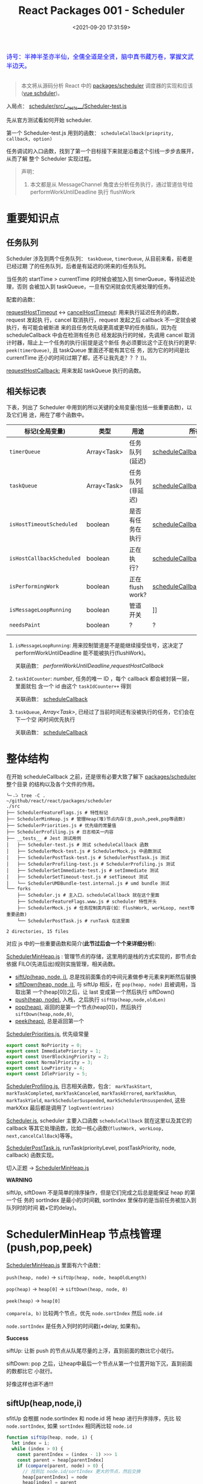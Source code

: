 #+TITLE: React Packages 001 - Scheduler
#+DATE: <2021-09-20 17:31:59>
#+EMAIL: Lee ZhiCheng<gccll.love@gmail.com>
#+TAGS[]: react, scheduler
#+CATEGORIES[]: react
#+LANGUAGE: zh-cn
#+STARTUP: indent

#+begin_export html
<link href="https://fonts.goo~gleapis.com/cs~s2?family=ZCOOL+XiaoWei&display=swap" rel="stylesheet">
<kbd>
<font color="blue" size="3" style="font-family: 'ZCOOL XiaoWei', serif;">
  诗号：半神半圣亦半仙，全儒全道是全贤，脑中真书藏万卷，掌握文武半边天。
</font>
</kbd><br><br>
<img  src="/img/bdx/shz-001.jpg"/>
#+end_export

#+begin_quote
本文将从源码分析 React 中的 [[https://github.com/facebook/react/blob/main/packages/scheduler/][packages/scheduler]] 调度器的实现和应该([[/vue/vue-teardown-2-sheduler/][vue schduler]])。
#+end_quote

入局点： [[https://github.com/facebook/react/blob/main/packages/scheduler/src/__tests__/Scheduler-test.js][scheduler/src/__tests__/Scheduler-test.js]]

先从官方测试看如何开始 scheduler.

第一个 Scheduler-test.js  用到的函数： ~scheduleCallback(prioprity, callback, option)~

任务调试的入口函数，找到了第一个目标接下来就是沿着这个引线一步步去展开，从而了解
整个 Scheduler 实现过程。

[[/img/react/scheduler.svg]]

#+begin_quote
声明：

1. 本文都是从 MessageChannel 角度去分析任务执行，通过管道信号给
   performWorkUntilDeadline 执行 flushWork
#+end_quote

* 重要知识点
:PROPERTIES:
:COLUMNS:  %CUSTOM_ID[(Custom Id)]
:CUSTOM_ID: important
:END:

** 任务队列
:PROPERTIES:
:COLUMNS:  %CUSTOM_ID[(Custom Id)]
:CUSTOM_ID: queue
:END:

Scheduler 涉及到两个任务队列： ~taskQueue~, ~timerQueue~, 从目前来看，前者是已经过期
了的任务队列，后者是有延迟的(将来的)任务队列。

当任务的 startTime > currentTime 的时候会被加入到 timerQueue，等待延迟处理，否则
会被加入到 taskQueue，一旦有空闲就会优先被处理的任务。

配套的函数：

[[#requestHostTimeout][requestHostTimeout]] <-> [[#cancelHostTimeout][cancelHostTimeout]]: 用来执行延迟任务的函数，request 发起执
行，cancel 取消执行，request 发起之后 callback 不一定就会被执行，有可能会被新进
来的且任务优先级更高或更早的任务插队，因为在 scheduleCallback 中会在检测有任务已
经发起执行的时候，先调用 cancel 取消计时器，阻止上一个任务的执行(前提是这个新任
务必须要比这个正在执行的更早: ~peek(timerQueue)~, 且 taskQueue 里面还不能有其它任
务，因为它的时间是比 currentTime 还小的时间(过期了都，还不让我先走？？？))。

[[#requestHostCallback][requestHostCallback:]] 用来发起 taskQueue 执行的函数。

** 相关标记表
:PROPERTIES:
:COLUMNS:  %CUSTOM_ID[(Custom Id)]
:CUSTOM_ID: flags
:END:

下表，列出了 Scheduler 中用到的所以关键的全局变量(包括一些重要函数)，以及它们用
途，用在了哪个函数中。

| 标记(全局变量)          | 类型        | 用途             | 所在/关联函数                                |
|-------------------------+-------------+------------------+----------------------------------------------|
| ~timerQueue~              | Array<Task> | 任务队列(延迟)   | [[#scheduleCallback][scheduleCallback]]                             |
| ~taskQueue~               | Array<Task> | 任务队列(非延迟) | [[#scheduleCallback][scheduleCallback]]                             |
| ~isHostTimeoutScheduled~  | boolean     | 是否有任务在执行 | [[#scheduleCallback][scheduleCallback]],[[#requestHostTimeout][requestHostTimeout]]          |
| ~isHostCallbackScheduled~ | boolean     | 正在执行？       | [[#scheduleCallback][scheduleCallback]],[[#requestHostCallback][requestHostCallback]]         |
| ~isPerformingWork~        | boolean     | 正在flush work?  | [[#scheduleCallback][scheduleCallback]],[[#requestHostCallback][requestHostCallback]]         |
| ~isMessageLoopRunning~    | boolean     | 管道开关         | ]] |
| ~needsPaint~              | boolean     | ?                | ?                                            |
|                         |             |                  |                                              |
|                         |             |                  |                                              |

1. ~isMessageLoopRunning~: 用来控制管道是不是能继续接受信号，这决定了
 performWorkUntilDeadline 能不能被执行(flushWork)。

   关联函数： [[performWorkUntilDeadline][performWorkUntilDeadline]],[[requestHostCallback][requestHostCallback]]

2. ~taskIdCounter~: /number/, 任务的唯一 ID ，每个 callback 都会被封装一层，里面就包
   含一个 id 由这个 ~taskIdCounter++~ 得到

   关联函数： [[#scheduleCallback][scheduleCallback]]
3. ~taskQueue~, /Array<Task>/, 已经过了当前时间还有没被执行的任务，它们会在下一个空
   闲时间优先执行

   关联函数： [[#scheduleCallback][scheduleCallback]]
* 整体结构
:PROPERTIES:
:COLUMNS:  %CUSTOM_ID[(Custom Id)]
:CUSTOM_ID: init
:END:

在开始 scheduleCallback 之前，还是很有必要大致了解下 [[https://github.com/facebook/react/blob/main/packages/scheduler/][packages/scheduler]] 整个目录
的结构以及各个文件的作用。

#+begin_src shell
╰─⠠⠵ tree -C .                                                                ~/github/react/react/packages/scheduler
./src
├── SchedulerFeatureFlags.js # 特性标记
├── SchedulerMinHeap.js # 管理Heap(堆)节点内存(含,push,peek,pop等函数)
├── SchedulerPriorities.js # 优先级的常量值
├── SchedulerProfiling.js # 日志相关一内容
├── __tests__ # Jest 测试用例
│   ├── Scheduler-test.js # 测试 scheduleCallback 函数
│   ├── SchedulerMock-test.js # SchedulerMock.js 中函数测试
│   ├── SchedulerPostTask-test.js # SchedulerPostTask.js 测试
│   ├── SchedulerProfiling-test.js # SchedulerProfiling.js 测试
│   ├── SchedulerSetImmediate-test.js # setImmediate 测试
│   ├── SchedulerSetTimeout-test.js # setTimeout 测试
│   └── SchedulerUMDBundle-test.internal.js # umd bundle 测试
└── forks
    ├── Scheduler.js # 主入口，scheduleCallback 就在这个里面
    ├── SchedulerFeatureFlags.www.js # scheduler 特性开头
    ├── SchedulerMock.js # 任务控制类内容(如：flushWork, workLoop, next等重要函数)
    └── SchedulerPostTask.js # runTask 在这里面

2 directories, 15 files
#+end_src

对应 js 中的一些重要函数和简介(*此节过后会一个个来详细分析*):

[[https://github.com/facebook/react/blob/main/packages/scheduler/src/SchedulerMinHeap.js][SchedulerMinHeap.js]] : 管理节点的存储，这里用的是栈的方式实现的，即节点会依据
FILO(先进后出)规则实施管理，相关函数。

- [[#siftUp][siftUp(heap, node, i)]], 总是找前面集合的中间元素做参考元素来判断然后替换
- [[#siftDown][siftDown(heap, node, i)]], 与 siftUp 相反，在 ~pop(heap, node)~ 且被调用，当取出第
  一个(heap[0])之后，让 last 变成第一个然后执行 siftDown()
- [[#push][push(heap, node)]], 入栈，之后执行 ~siftUp(heap,node,oldLen)~
- [[#pop][pop(heap)]], 返回的是第一个节点(heap[0])，然后执行 ~siftDown(heap,node,0)~,
- [[#peek][peek(heap)]], 总是返回第一个


[[https://github.com/facebook/react/blob/main/packages/scheduler/src/SchedulerPriorities.js][SchedulerPriorities.js]], 优先级常量

#+begin_src js
export const NoPriority = 0;
export const ImmediatePriority = 1;
export const UserBlockingPriority = 2;
export const NormalPriority = 3;
export const LowPriority = 4;
export const IdlePriority = 5;
#+end_src

[[https://github.com/facebook/react/blob/main/packages/scheduler/src/SchedulerProfiling.js][SchedulerProfiling.js]], 日志相关函数，包含： ~markTaskStart~, ~markTaskCompleted~,
~markTaskCanceled~, ~markTaskErrored~, ~markTaskRun~, ~markTaskYield~,
~markSchedulerSuspended~, ~markSchedulerUnsuspended~, 这些 markXxx 最后都是调用了 ~logEvent(entries)~

[[https://github.com/facebook/react/blob/main/packages/scheduler/src/forks/Scheduler.js][Scheduler.js]], scheduler 主要入口函数 ~scheduleCallback~ 就在这里以及其它的
callback 等其它处理函数，比如一核心函数(~flushWork, workLoop,
next,cancelCallBack~)等等。

[[https://github.com/facebook/react/blob/main/packages/scheduler/src/forks/SchedulerPostTask.js][SchedulerPostTask.js]], runTask(priorityLevel, postTaskPriority, node, callback)
函数实现。

切入正题 -> [[https://github.com/facebook/react/blob/main/packages/scheduler/src/SchedulerMinHeap.js][SchedulerMinHeap.js]]

#+begin_warn
@@html:<p><strong>WARNING</strong></p>@@

siftUp, siftDown 不是简单的排序操作，但是它们完成之后总是能保证 heap 的第一个任
务的 sortIndex 是最小的(时间戳, sortIndex 里保存的是当前任务被加入到队列时的时间
戳+它的delay)。
#+end_warn

* SchedulerMinHeap 节点栈管理(push,pop,peek)
:PROPERTIES:
:COLUMNS:  %CUSTOM_ID[(Custom Id)]
:CUSTOM_ID: heap
:END:

_SchedulerMinHeap.js_ 里面有六个函数：

~push(heap, node)~ -> ~siftUp(heap, node, heapOldLength)~

~pop(heap)~ -> ~heap[0]~ -> ~siftDown(heap, node, 0)~

~peek(heap)~ -> ~heap[0]~

~compare(a, b)~ 比较两个节点，优先 ~node.sortIndex~ 然后 ~node.id~

~node.sortIndex~ 是任务入列时的时间戳(+delay, 如果有)。

#+begin_success
@@html:<p><strong>Success</strong></p>@@

siftUp: 让新 push 的节点从队尾尽量的上浮，直到前面的数比它小就行。

siftDown: pop 之后，让heap中最后一个节点从第一个位置开始下沉，直到前面的数都比它
小就行。

好像这样也讲不通!!!
#+end_success

** siftUp(heap,node,i)
:PROPERTIES:
:COLUMNS:  %CUSTOM_ID[(Custom Id)]
:CUSTOM_ID: siftUp
:END:

sfitUp 会根据 node.sortIndex 和 node.id 将 heap 进行升序排序，先比
较 ~node.sortIndex~, 如果 ~sortIndex~ 相同再比较 ~node.id~

#+begin_src js :results output
function siftUp(heap, node, i) {
  let index = i;
  while (index > 0) {
    const parentIndex = (index - 1) >>> 1
    const parent = heap[parentIndex]
    if (compare(parent, node) > 0) {
      // 找到比 node.id/sortIndex 更大的节点，然后交换
      heap[parentIndex] = node
      heap[index] = parent
      index = parentIndex
    } else {
      // 排序完成，没有更大的了
      return
    }
  }
}

function compare(a, b) {
  // 先比较 sort index 然后比较 task id
  const diff = a.sortIndex - b.sortIndex
  return diff !== 0 ? diff : a.id - b.id
}

function push(heap, node) {
  const index = heap.length
  heap.push(node)
  siftUp(heap, node, index)
}

const heap = [], vals = []

for (let i = 0 ; i < 10; i++) {
  const index = Math.floor(Math.random() * 10)
  if (!heap.find((val) => val.sortIndex === index)) {
    vals.push(index)
    push(heap, { sortIndex: index})
  }
}
console.log(vals, heap);
#+end_src

#+RESULTS:
#+begin_example
[
  9, 3, 1, 7,
  6, 5, 0, 8
] [
  { sortIndex: 0 },
  { sortIndex: 6 },
  { sortIndex: 1 },
  { sortIndex: 8 },
  { sortIndex: 7 },
  { sortIndex: 5 },
  { sortIndex: 3 },
  { sortIndex: 9 }
]
#+end_example

结果并不是按照一定顺序排列的，执行结果表:

~parentIndex = (index - 1) >>> 2~ 等于是 ~Math.floor( index - 1 / 2 )~

| i | val | index/len  | parentIndex | compare | heap(省略对象)    |
|---+-----+------------+-------------+---------+-------------------|
| 0 |   9 |          0 | -           | -       | [9]               |
|---+-----+------------+-------------+---------+-------------------|
| 1 |   3 |          1 | 0,9         | 9 > 3   | [3,9]             |
|---+-----+------------+-------------+---------+-------------------|
| 2 |   1 |          2 | 0,3         | 3 > 1   | [1,9,3]           |
|---+-----+------------+-------------+---------+-------------------|
| 3 |   7 |          3 | 1,9         | 9 > 7   | [1,7,3,9]         |
|   |     |          1 | 0,1         | 1 < 7   | [1,7,3,9]         |
|---+-----+------------+-------------+---------+-------------------|
| 4 |   6 |          4 | 1,7         | 7 > 6   | [1,6,3,9,7]       |
|   |     |          1 | 0,1         | 1 < 6   | [1,6,3,9,7]       |
|---+-----+------------+-------------+---------+-------------------|
| 5 |   5 |          5 | 2,3         | 3 < 5   | [1,6,3,9,7,5]     |
|   |     |          2 | 0,1         | 1 < 5   | [1,6,3,9,7,5]     |
|---+-----+------------+-------------+---------+-------------------|
| 6 |   0 |          6 | 2,3         | 3 > 0   | [1,6,0,9,7,5,3]   |
|   |     |          2 | 0,1         | 1 > 0   | [0,6,1,9,7,5,3]   |
|---+-----+------------+-------------+---------+-------------------|
| 7 |   8 |          7 | 3,9         | 9 > 8   | [0,6,1,8,7,5,3,9] |
|   |     |          3 | 1,6         | 6 < 8   | [0,6,1,8,7,5,3,9] |

也就是说它总是会根据 index 去找其前面的所有元素的中间位置的元素来和新的 node 进
行比较，如果值比新的节点大就进行替换。

比如

i=1,val=3,heap=[9,3],target-heap=[9],target=9,替换之后=[3,9]

i=2,val=1,heap=[3,9,1],target-heap=[3,9],target=3,替换之后=[1,9,3]

i=3,val=7,heap=[1,9,3,7],target-heap=[1,9,3],target=9,替换之后=[1,7,3,9]

i=4,val=6,heap=[1,7,3,9,6],target-heap=[1,7,3,9],target=7,替换之后=[1,6,3,9,7]

依次类推到最后得到 [0,6,1,8,7,5,3,9]

** siftDown(heap, node, i)
:PROPERTIES:
:COLUMNS:  %CUSTOM_ID[(Custom Id)]
:CUSTOM_ID: siftDown
:END:

#+begin_src js
function pop(heap) {
  if (heap.length === 0) {
    return null
  }

  const first = heap[0]
  const last = heap.pop()
  if (last !== first) {
    heap[0] = last
    siftDown(heap, last, 0)
  }
  return first
}

function siftDown(heap, node, i) {
  let index = i
  const length = heap.length
  const halfLength = length >>> 1
  while (index < halfLength) {
    const leftIndex = (index + 1) * 2 - 1
    const left = heap[leftIndex]
    const rightIndex = leftIndex + 1
    const right = heap[rightIndex]

    if (compare(left, node) < 0) {
      if (rightIndex < length && compare(right, left) < 0) {
        heap[index] = right
        heap[rightIndex] = node
        index = rightIndex
      } else {
        heap[index] = left
        heap[leftIndex] = node
        index = leftIndex
      }
    } else if (rightIndex < length && compare(right, node) < 0) {
      heap[index] = right;
      heap[rightIndex] = node;
      index = rightIndex;

    } else {
      // Neither child is smaller. Exit.
      return
    }
  }
}

#+end_src

结合 sitUp 和 push 来测试：
#+begin_src js :results output
const {siftUp, push, siftDown, pop} = require(process.env.BLOG_JS + '/react/pkgs/scheduler.js')

// 先塞一些节点到 heap
const heap = [],vals = []

for (let i = 0 ; i < 10; i++) {
  const index = Math.floor(Math.random() * 10)
  if (!heap.find((val) => val.sortIndex === index)) {
    vals.push(index)
    push(heap, { sortIndex: index})
  }
}
console.log(vals)
console.log('push', heap);

// 然后用 pop 取第一个
const node = pop(heap)

console.log('pop', node, '\n', heap)
#+end_src

#+RESULTS:
#+begin_example
[
  9, 5, 4, 2,
  0, 1, 3
]
push [
  { sortIndex: 0 },
  { sortIndex: 2 },
  { sortIndex: 1 },
  { sortIndex: 9 },
  { sortIndex: 4 },
  { sortIndex: 5 },
  { sortIndex: 3 }
]
pop >>  { first: { sortIndex: 0 }, last: { sortIndex: 3 } }
pop { sortIndex: 0 }
 [
  { sortIndex: 1 },
  { sortIndex: 2 },
  { sortIndex: 3 },
  { sortIndex: 9 },
  { sortIndex: 4 },
  { sortIndex: 5 }
]
#+end_example

根据上面的示例来分析下整个过程：

pop(heap, node) -> heap[0] -> heap[0] = last -> siftDown(heap, node, 0)

当前 heap = ~[0, 2, 1, 9, 4, 5, 3]~,

pop first = 0,

last=3 -> first

-> ~heap=[3,2,1,9,4,5], node=3~

| index | half | left[Index] | right[Index] | left<node    | right<left | right<node | heap          |
|-------+------+-------------+--------------+--------------+------------+------------+---------------|
|     0 |    3 | 1,2         | 2,1          | 2 < 3, true  | 1<2, true  | -          | [1,2,3,9,4,5] |
|     1 |    3 | 3,9         | 4,4          | 3 < 3, false | -          | 4<3,false  | [1,2,3,9,4,5] |
|-------+------+-------------+--------------+--------------+------------+------------+---------------|

经过两次 ~while(index < halfLength)~ 后结束，得到 ~[1,2,3,9,4,5]~

1. left, right 是两个相邻的节点(right=left+1)
2. 先比较 left<node ? right<node -> right与node替换 : left与node替换
3. 如果 left>node 比较 right<node -> right与node替换
* scheduleCallback(priorityLevel,callback,options)
:PROPERTIES:
:COLUMNS:  %CUSTOM_ID[(Custom Id)]
:CUSTOM_ID: scheduleCallback
:END:

1. startTime, 入列起始时间戳，如果 options.delay > 0 用当前时间戳加上delay
2. timeout, 根据 priorityLevel 设置对应的优先级值，共有五种优先级

   ImmediatePriority, timeout=-1

   UserBlockingPriority, timeout=250

   IdlePriority, timeout=Math.pow(2,30)-1=1073741823

   LowPriority, timeout=10000

   NormalPriority, timeout=5000
3. 过期时间 expirationTime = startTime + timeout
4. 封装 newTask = {id, callback, priorityLevel, startTime, expirationTime, sortIndex}
5. 检查 startTime > currentTime ，是不是入列的时间已经过了当下时间，如果过了要做延时处理，
   使用 expirationTime 做 sortIndex，否则直接用 startTime 做 sortIndex

#+begin_src js
function scheduleCallback(priorityLevel, callback, options) {
  var currentTime = getCurrentTime()

  var startTime // 任务执行的开始时间
  if (typeof options === 'object' && options !== null) {
    var delay = options.delay
    if (typeof delay === 'number' && delay > 0) {
      startTime = currentTime + delay
    } else {
      startTime = currentTime
    }
  } else {
    startTime = currentTime
  }

  var timeout // 根据优化级设置超时时间
  switch (priorityLevel) {
    case ImmediatePriority:
      timeout = -1
      break
    case UserBlockingPriority:
      timeout = 250
      break
    case IdlePriority:
      // Max 31 bit integer. The max integer size in V8 for 32-bit systems.
      // Math.pow(2, 30) - 1
      // 0b111111111111111111111111111111
      timeout = 1073741823
      break
    case LowPriority:
      timeout = 10000
      break
    case NormalPriority:
      timeout = 5000
      break
  }

  // 过期时间
  var expirationTime = startTime + timeout

  // 封装新任务
  var newTask = {
    id: taskIdCounter++,
    callback,
    priorityLevel,
    startTime,
    expirationTime,
    sortIndex: -1
  }

  if (startTime > currentTime) {
    // 延迟的任务，应该进入队列排队，用肇始时间做索引
    newTask.sortIndex = startTime
    push(timerQueue, newTask)
    // peek 取队列中第一个任务 queue[0]
    if (peek(taskQueue) === null && newTask === peek(timerQueue)) {
      // queue: [null, newTask] 情况
      // 所有的任务还在排队中，且当前的 newTask 就是最早过期的那个
      if (isHostTimeoutScheduled) {
        cancelHostTimeout()
      } else {
        isHostTimeoutScheduled = true
      }
      requestHostTimeout(handleTimeout, startTime - currentTime)
    }
  } else {
    newTask.sortIndex = expirationTime
    push(taskQueue, newTask)
    // Schedule a host callback, if needed. If we're already performing work,
    // wait until the next time we yield.
    if (!isHostCallbackScheduled && !isPerformingWork) {
      isHostCallbackScheduled = true
      requestHostCallback(flushWork)
    }
  }

  return newTask
}
#+end_src

这里用到了几个函数： cancelHostTimeout, requestHostCallback, requestHostTimeout，
它们又分别是是做什么了？

** cancelHostTimeout()
:PROPERTIES:
:COLUMNS:  %CUSTOM_ID[(Custom Id)]
:CUSTOM_ID: cancelHostTimeout
:END:

scheduleCallback 中执行这个时机是， startTime > currentTime 时，且 taskQueue 中
没有了任务，且 newTask 正好是 timerQueue 中最早的那个。

#+begin_src js
// peek 取队列中第一个任务 queue[0]
if (peek(taskQueue) === null && newTask === peek(timerQueue)) {
  // queue: [null, newTask] 情况
  // 所有的任务还在排队中，且当前的 newTask 就是最早过期的那个
  if (isHostTimeoutScheduled) {
    cancelHostTimeout()
  } else {
    isHostTimeoutScheduled = true
  }
  requestHostTimeout(handleTimeout, startTime - currentTime)
}
#+end_src

清除计时器：

#+begin_src js
let taskTimeoutID = -1;

function cancelHostTimeout() {
  clearTimeout(taskTimeoutID)
  taskTimeoutID = -1
}
#+end_src

taskTimeoutID 这个又是哪里用了？

正是 [[#requestHostTimeout][requestHostTimeout]] 中的计时器 ID。

** requestHostTimeout()
:PROPERTIES:
:COLUMNS:  %CUSTOM_ID[(Custom Id)]
:CUSTOM_ID: requestHostTimeout
:END:

启动一个计时器去执行 callback

#+begin_src js
function requestHostTimeout(callback, ms) {
  taskTimeoutID = setTimeout(() => {
    callback(getCurrentTime());
  }, ms);
}
#+end_src

** requestHostCallback()
:PROPERTIES:
:COLUMNS:  %CUSTOM_ID[(Custom Id)]
:CUSTOM_ID: requestHostCallback
:END:

-> [[#schedulePerformWorkUntilDeadline][schedulePerformWorkUntilDeadline()]]

#+begin_src js
function requestHostCallback(callback) {
  scheduledHostCallback = callback;
  if (!isMessageLoopRunning) {
    isMessageLoopRunning = true;
    schedulePerformWorkUntilDeadline();
  }
}
#+end_src

用 scheduledHostCallback 来保存当前正在执行的任务(work)，它实际是一个对
~flushWork()~ 函数的引用，因为 ~requestHostCallback(flushWork)~ 传入的参数是
[[#flushWork][flushWork]] 这个函数，它是用来 flush 当前队列中任务的(work)，后面会讲到。

*isMessageLoopRunning*: 标记正在 flush 队列中的任务。

* schedulePerformWorkUntilDeadline
:PROPERTIES:
:COLUMNS:  %CUSTOM_ID[(Custom Id)]
:CUSTOM_ID: schedulePerformWorkUntilDeadline
:END:

这是个发起任务执行的函数，并且这个函数根据环境的不同，使用的方案不一，主要有三种
情况(这里直接使用 [[/web/javascript-api-messagechannel/][MessageChannel]] 方案，这也是为何要先去简要的学习了下它的原因)。

1. Node.js 和 IE 环境：使用 ~setImmediate~
2. [[/web/javascript-api-messagechannel/][MessageChannel]], 消息通道
3. 最后方案是 setTimeout，由于 4ms 问题所以比 MessageChannel 优先级低


下面的实现做了简化：

#+begin_src js
// 省略环境的检查，直接使用 DOM 和 Worker 环境，注释中说更
// 偏向用 MessageChannel 是因为 setTimeout 4ms 的问题
// 原本的检查优化级： setImmediate > MessageChannel > setTimeout
let schedulePerformWorkUntilDeadline = (() => {
  const channel = new MessageChannel()
  const port = channel.port2
  channel.port1.onmessage = performWorkUntilDealine
  return () => port.postMessage(null)
})()
#+end_src

这等于是说 [[#schedulePerformWorkUntilDeadline][schedulePerformWorkUntilDeadline]] 其实是一个管道的一个端口 port2，每次
调用都会往 port1 发送一条含 ~null~ 信息的消息，其目的就是去触发
~performWorkUntilDealine~ 函数执行(更多有关 [[/web/javascript-api-messagechannel/][MessageChannel]])。

管道特征是你发送一条它就会接受一条，是一个典型的 FIFO 的队列模型，下面可以做个简
单的测试：

#+begin_export html
<div id="SMbKgI">
<el-button @click="send" type="primary">PORT2->PORT1发送消息 {{i}}</el-button>
<el-button @click="clear" type="primary">清空消息</el-button>
<div><p v-for="msg in msgs" v-html="msg"/></div>
</div>
<script>
Vue.createApp({
  setup() {
    const mc = new MessageChannel()
    const msgs = Vue.reactive([])
    const i = Vue.ref(0)
    mc.port1.onmessage = function(e) {
      msgs.push(`<font color="red" size="3">${e.data}</font>`)
    }
    function send() {
      mc.port2.postMessage(++i.value + ' hello from port2')
    }
    const clear = () => {
      msgs.splice(0)
      i.value = 0
    }
    return { send, i, clear, msgs }
  }
}).use(ElementPlus).mount('#SMbKgI')
</script>
#+end_export

完整版本:

localSetImmediate 就是 setImmediate

localSetTimeout 就是 setTimeout

#+begin_src js
let schedulePerformWorkUntilDeadline;
if (typeof localSetImmediate === 'function') {
  // Node.js and old IE.
  // There's a few reasons for why we prefer setImmediate.
  //
  // Unlike MessageChannel, it doesn't prevent a Node.js process from exiting.
  // (Even though this is a DOM fork of the Scheduler, you could get here
  // with a mix of Node.js 15+, which has a MessageChannel, and jsdom.)
  // https://github.com/facebook/react/issues/20756
  //
  // But also, it runs earlier which is the semantic we want.
  // If other browsers ever implement it, it's better to use it.
  // Although both of these would be inferior to native scheduling.
  schedulePerformWorkUntilDeadline = () => {
    localSetImmediate(performWorkUntilDeadline);
  };
} else if (typeof MessageChannel !== 'undefined') {
  // DOM and Worker environments.
  // We prefer MessageChannel because of the 4ms setTimeout clamping.
  const channel = new MessageChannel();
  const port = channel.port2;
  channel.port1.onmessage = performWorkUntilDeadline;
  schedulePerformWorkUntilDeadline = () => {
    port.postMessage(null);
  };
} else {
  // We should only fallback here in non-browser environments.
  schedulePerformWorkUntilDeadline = () => {
    localSetTimeout(performWorkUntilDeadline, 0);
  };
}
#+end_src

** performWorkUntilDeadline
:PROPERTIES:
:COLUMNS:  %CUSTOM_ID[(Custom Id)]
:CUSTOM_ID: performWorkUntilDeadline
:END:

这个函数是管道方式， schedulePerformWorkUntilDeadline 做为 channel.port2 发出信
号给做为另一端 channel.port1 的 performWorkUntilDeadline 去执行。

而这个函数里面的工作其实已经执行 scheduledHostCallback 也就是传递给
[[#requestHostCallback][requestHostCallback(flushWork)]] 的 [[#flushWork][flushWork]] 这个函数，而这个函数里又做了什么？

即 ~scheduledHostCallback ===  flushWork~

#+begin_src js
const performWorkUntilDeadline = () => {
  if (scheduledHostCallback !== null) {
    const currentTime = getCurrentTime();
    // Yield after `yieldInterval` ms, regardless of where we are in the vsync
    // cycle. This means there's always time remaining at the beginning of
    // the message event.
    deadline = currentTime + yieldInterval;
    const hasTimeRemaining = true;

    // If a scheduler task throws, exit the current browser task so the
    // error can be observed.
    //
    // Intentionally not using a try-catch, since that makes some debugging
    // techniques harder. Instead, if `scheduledHostCallback` errors, then
    // `hasMoreWork` will remain true, and we'll continue the work loop.
    let hasMoreWork = true;
    try {
      hasMoreWork = scheduledHostCallback(hasTimeRemaining, currentTime);
    } finally {
      if (hasMoreWork) {
        // If there's more work, schedule the next message event at the end
        // of the preceding one.
        schedulePerformWorkUntilDeadline();
      } else {
        isMessageLoopRunning = false;
        scheduledHostCallback = null;
      }
    }
  } else {
    isMessageLoopRunning = false;
  }
  // Yielding to the browser will give it a chance to paint, so we can
  // reset this.
  needsPaint = false;
}
#+end_src

这个函数里有几个要点：

1. deadline, 这个用来标记截止时间，时间一到会停止管道消息，这是个时间戳值(~deadline = currentTime + yieldInterval;~)

   ~let yieldInterval = 5;~ 初始值是 5ms，也就是在这 5ms 时间内能做的尽量去做？

2. 注意这里使用的是 try...finally 而不是 try...catch 因为它不仅仅只是处理错误情
   况

   而是不论当前的 work 执行结果是正常还是异常都要做一些后续或者清理工作，比如：
   重置 ~isMessageLoopRunning=false~ 好让管道能继续接受信号，否则管道等于是
   channel.port1 端永远不会有新的信号进来。

   即 ~isMessageLoopRunning~ 是管道能否继续接受信号的开关。
* flushWork(hasTimeRemaining, initialTime)
:PROPERTIES:
:COLUMNS:  %CUSTOM_ID[(Custom Id)]
:CUSTOM_ID: flushWork
:END:

flushWork 工作：

1. 调用 [[#workLoop][workLoop(hasTimeRemaining, initialTime)]] flush taskQueue 队列中的任务
2. 重置 ~isHostCallbackScheduled=false~ 标记，让 scheduleCallback 中在 taskQueue
   入列的同时能启动 flushWork 执行去 flush tasks
3. 检查 ~isHostTimeoutScheduled~ 是不是有 timerQueue 中的任务已经启动了，如果是则
   取消它的执行，让当前的 taskQueue 先执行
4. 在执行之前设置 ~isPerformingWork=true~ 标记已经有任务在执行了，阻止
   scheduleCallback 中 taskQueue 的任务启动(结合 ~isHostCallbackScheduled~)
5. try...finally 去执行 [[#workLoop][workLoop(hasTimeRemaining, initialTime)]] 同样要做清理工作，
   重置 ~isPerformingWork=false~ 标记当前工作已经完成了，可以触发新的 taskQueue 执
   行了。



#+begin_src js
function flushWork(hasTimeRemaining, initialTime) {

  isHostCallbackScheduled = false
  if (isHostTimeoutScheduled) {
    // 如果此时有一个未来时间的任务存在计时中，要取消它，先执行 host callback
    isHostTimeoutScheduled = false
    cancelHostTimeout()
  }

  isPerformingWork = true
  const previousPriorityLevel = currentPriorityLevel
  try {
    return workLoop(hasTimeRemaining, initialTime)
  } finally {
    // 清理工作
    currentTask = null
    currentPriorityLevel = previousPriorityLevel
    isPerformingWork = false
  }
}
#+end_src

这里还分别用 ~currentTask~ 和 ~currentPriorityLevel~ 记录了当前任务及其优先级。

workLoop 执行完了 finally 里面做些清理工作。

#+begin_tip
@@html:<p><strong>TIP</strong></p>@@

flushWork 执行的是 taskQueue 中的任务，timerQueue 中的任务在 scheduleCallback 中
push 的时候有条件时就会触发(计时器延时方式触发)。
#+end_tip
* workLoop(hasTimeRemaining, initialTime)
:PROPERTIES:
:COLUMNS:  %CUSTOM_ID[(Custom Id)]
:CUSTOM_ID: workLoop
:END:

简化版本(省略 while 循环中的代码)：

1. 通过一个 while 循环去处理 taskQueue 中的任务
2. 如果 while 退出之后，发现还有任务(currentTask !== null) 直接返回 ~false~ 重新走
   管道消息的流程，回到这里的 while 去处理该 task
3. 如果 taskQueue 中没有了任务，那接下来要去触发 timerQueue 中的任务了
   (setTimeout方式触发)，同时返回 false 标记当次已经完成。

#+begin_src js
function workLoop(hasTimeRemaining, initialTime) {
  let currentTime = initialTime
  advanceTimers(currentTime)
  // 取出队列中第一个任务 taskQueue[0]
  currentTask = peek(taskQueue)
  while (currentTask !== null/*省略debug的条件*/) {
    // TODO
  }
  // 不管有没任务都退出
  if (currentTask !== null) {
    return true
  } else {
    // 到这里说明 taskQueue 清空了，该到 timerQueue 中的任务了
    const firstTimer = peek(timerQueue)
    if (firstTime !== null) {
      requestHostTimeout(handleTimeout, firstTimer.startTime - currentTime)
    }
    return false
  }
}
#+end_src

注意 workLoop 的返回值标示着当前空闲时间内有没有更多的任务需要去执行，这个体现在
[[#performWorkUntilDeadline][performWorkUntilDeadline]] 函数中：

#+begin_src js
let hasMoreWork = true
try {
  hasMoreWork = scheduledHostCallback(hasTimeRemaining, currentTime)
} finally {
  if (hasMoreWork) {
    // 无论如何都要执行，看是不是有更多的任务待处理
    schedulePerformWorkUntilDeadline()
  } else {
    // 完成了一轮
    isMessageLoopRunning = false
    // 准备接受下一个 flushWork
    scheduledHostCallback = null
  }
}
#+end_src

如果有会重新调用 [[#schedulePerformWorkUntilDeadline][schedulePerformWorkUntilDeadline()]] 即 PORT1 向 PORT2 发送一个
~null~ 信号，重新走 [[#performWorkUntilDeadline][performWorkUntilDeadline()]] 流程，直到 [[#workLoop][workLoop]] 中返回 ~false~ 为
至。

#+begin_tip
@@html:<p><strong>TIP</strong></p>@@

也就是说管道一旦接受到了信号开始就会一直重复接受信号的流程，直到没有要处理的任务之后
结束，也就是 [[#workLoop][workLoop]] 返回 false, hasMoreWork 为 false 的时候。
#+end_tip

那为什么 while 循环结束了后面的 ~currentTask~ 值不会是 ~null~ ?

workLoop 完整版本(while循环)：

1. while 中限制了只有 ~currentTask.expirationTime > currentTime~ 且有足够的时间执
   行的时候才会继续下去，否则直接退出 while(/这里就是上面问题的答案/)
2. 当时间充足时， callback 不是函数会直接被丢弃掉(~pop(taskQueue)~)
3. 当 callback 是函数时会被执行得到其结果，也就是 ~callback()~ 执行后的返回值 ~continuationCallback~
4. 当 continuationCallback 也是一个函数时会继续 while 循环来执行这个
   ~continuationCallback~, 注意这个时候的任务 currentTask 还在 taskQueue 中，并且
   依旧是在 currentTask 这个任务循环中
5. 经过 4 之后此时的 task 还是最开始 callback 对应的 currentTask， 只不过它的此
   时 currentTask.callback 已经是 continuationCallback 了，所以这一步执行的
   ~currentTask.callback()~ 实际上已经是 ~continuationCallback()~ 直到 callback() 返
   回值不是函数为止

   例如：
   #+begin_src js
   var fn1 = () => {/*1*/}, fn2 = () => fn1, fn3 = () => fn2
   var callback = () => {/*...*/ return fn3}

   newTask = { ..., callback, ... }

   // 进入 while
   currentTask = newTask
   c = currentTask.callback() // -> fn3 -> fn2 -> fn1
   // -> 继续 while 循环, c 的值会是, currentTask 此时依旧是那个 newTask
   // c = fn3
   // c = fn2
   // c = fn1
   // c = undefined
   // 到此结束 currentTask
   // pop currentTask
   // 取下一个 task -> while
   #+end_src
6. 当 continuationCallback 不是函数说明 currentTask 已经完成了，需要将它从队列中
   移除(~(currentTask === peek(taskQueue)) -> pop(taskQueue)~)

#+begin_src js
function workLoop(hasTimeRemaining, initialTime) {
  let currentTime = initialTime
  advanceTimers(currentTime)
  // 取出队列中第一个任务 taskQueue[0]
  currentTask = peek(taskQueue)
  while (currentTask !== null/*省略debug的条件*/) {
    if (currentTask.expirationTime > currentTime && (
      !hasTimeRemaining || shouldYieldToHost()
    )) {
      // 任务还没过期且没有多余的时间去执行它了，所以要退出等下次有充足的时间再说
      break
    }

    // 时间充足
    const callback = currentTask.callback
    if (typeof callback === 'function') {
      currentTask.callback = null
      currentPriorityLevel = currentTask.priorityLevel
      // 已经过期了
      const didUserCallbackTimeout = currentTask.expirationTime <= currentTime
      // 执行任务函数
      const continuationCallback = callback(didUserCallbackTimeout)
      // 重新取一次时间， callback 调用可能比较耗时
      currentTime = getCurrentTime()
      if (typeof continuationCallback === 'function') {
        // 如果任务函数本身返回了一个函数，当作下一个任务处理，即 callback 返回的
        // 函数会在它执行退出之后立即被执行
        currentTask.callback = continuationCallback
      } else {
        if (currentTask === peek(taskQueue)) {
          // 执行完之后丢掉
          pop(taskQueue)
        }
      }
      advanceTimers(currentTime)
    } else {
      // 不是函数丢弃掉，pop 就是取第一个出来，然后最后一个放到 heap[0]
      // 进行 siftDown(heap, node, 0)
      pop(taskQueue)
    }
    // 取下一个
    currentTask = peek(taskQueue)
  }
  // 不管有没任务都退出
  if (currentTask !== null) {
    return true
  } else {
    // 到这里说明 taskQueue 清空了，该到 timerQueue 中的任务了
    const firstTimer = peek(timerQueue)
    if (firstTime !== null) {
      requestHostTimeout(handleTimeout, firstTimer.startTime - currentTime)
    }
    return false
  }
}
#+end_src

workLoop while 中关键点:

1. 必须是已经过期了的任务且当前要有足够的空闲时间才会去执行当前的任务
   currentTask，否则直接退出 while
2. callback() 的返回值是不是一个函数，如果是会在当前 while->currentTask 中一次都
   执行完之后 currentTask 才算结束
3. 结束后用 pop(taskQueue) 移除 currentTask，继续下一个任务
4. while 退出后，即使当前任务还在也要重新走一遍管道机制，即 workLoop 直接返回
   ~true~, 会导致 ~hasMoreWork=true~ 从而重新调用 [[#schedulePerformWorkUntilDeadline][schedulePerformWorkUntilDeadline()]]
   向 PORT1 发信号重新走 [[#performWorkUntilDeadline][performWorkUntilDeadline()]] -> [[#flushWork][flushWork()]] -> [[#workLoop][workLoop()]]
   流程。
5. 当 taskQueue 中已经没有任务了的时候，此时就该启动 timerQueue 中的任务执行了，
   调用 [[#requestHostTimeout][requestHostTimeout()]] 其实就是 ~setTimeout~, 返回 ~false~ 表示一个 taskQueue
   处理阶段完成了。


#+begin_warn
@@html:<p><strong>QUESTION</strong></p>@@


:question::question::question: 这个 ~hasTimeRemaining~ 依据是什么，空闲时间又是多久？
#+end_warn

* advanceTimers(currentTime)
:PROPERTIES:
:COLUMNS:  %CUSTOM_ID[(Custom Id)]
:CUSTOM_ID: advanceTimers
:END:

这个函数是用来检查 timerQueue 里面的任务有没有到了时间的，能到这个队列来说明入列
时它的 startTime > currentTime，到执行的时候 currentTime 已经更新了，此时
timerQueue 里面的任务肯定有些已经过期了，此时过期了的就需要放到 taskQueue 中去在
wookLoop 中有空隙的时间去立即执行。

#+begin_src js
function advanceTimers(currentTime) {
  // 检查 timerQueue 中是不是有已经过期了的任务，将它们加入到 taskQueue 中
  // 去优先执行
  let timer = peek(timerQueue)
  while (timer !== null) {
    if (timer.callback === null) {
      // Timer was cancelled
      pop(timerQueue)
    } else if (timer.startTime <= currentTime) {
      // 时间到了，将它加入到 taskQueue
      pop(timerQueue)
      timer.sortIndex = timer.expirationTime
      push(taskQueue, timer)
    } else {
      // 还没过期，依旧等待
      return
    }
    timer = peek(timerQueue)
  }
}
#+end_src
